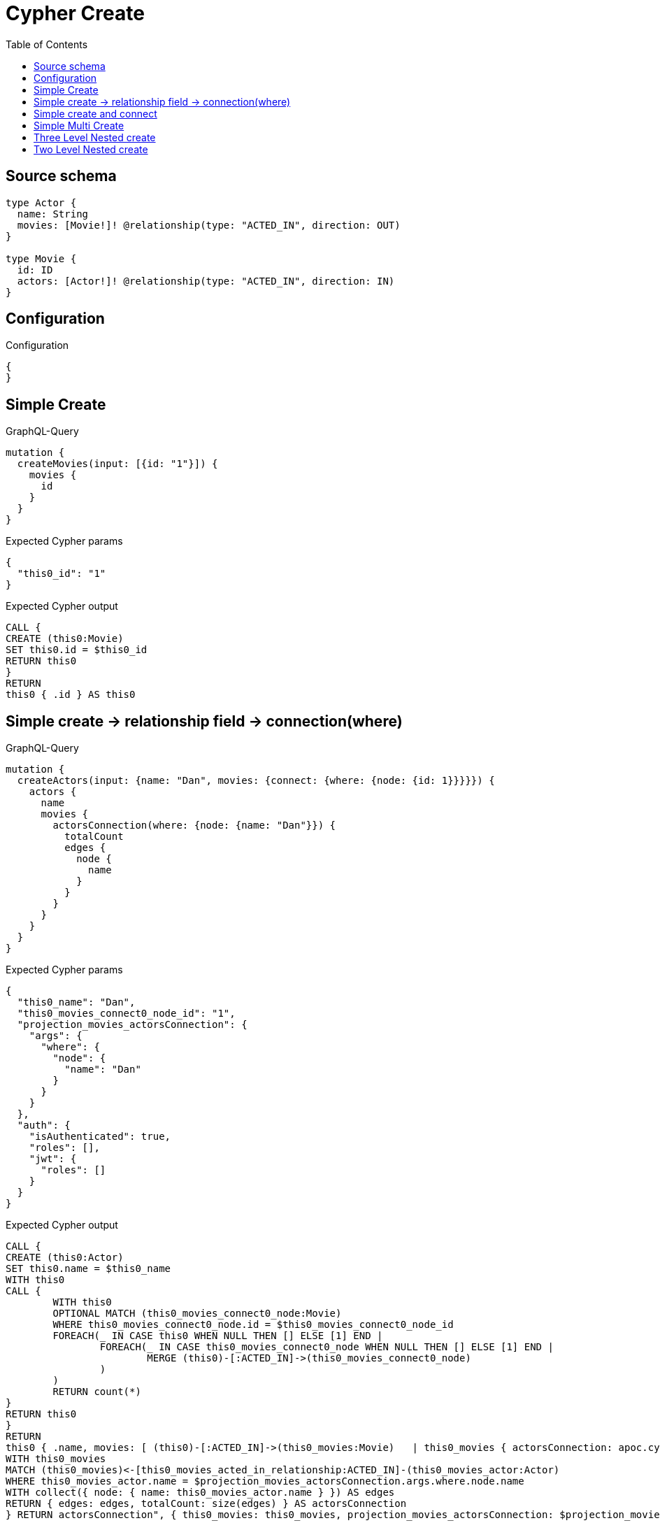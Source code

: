 :toc:

= Cypher Create

== Source schema

[source,graphql,schema=true]
----
type Actor {
  name: String
  movies: [Movie!]! @relationship(type: "ACTED_IN", direction: OUT)
}

type Movie {
  id: ID
  actors: [Actor!]! @relationship(type: "ACTED_IN", direction: IN)
}
----

== Configuration

.Configuration
[source,json,schema-config=true]
----
{
}
----
== Simple Create

.GraphQL-Query
[source,graphql]
----
mutation {
  createMovies(input: [{id: "1"}]) {
    movies {
      id
    }
  }
}
----

.Expected Cypher params
[source,json]
----
{
  "this0_id": "1"
}
----

.Expected Cypher output
[source,cypher]
----
CALL {
CREATE (this0:Movie)
SET this0.id = $this0_id
RETURN this0
}
RETURN 
this0 { .id } AS this0
----

== Simple create -> relationship field -> connection(where)

.GraphQL-Query
[source,graphql]
----
mutation {
  createActors(input: {name: "Dan", movies: {connect: {where: {node: {id: 1}}}}}) {
    actors {
      name
      movies {
        actorsConnection(where: {node: {name: "Dan"}}) {
          totalCount
          edges {
            node {
              name
            }
          }
        }
      }
    }
  }
}
----

.Expected Cypher params
[source,json]
----
{
  "this0_name": "Dan",
  "this0_movies_connect0_node_id": "1",
  "projection_movies_actorsConnection": {
    "args": {
      "where": {
        "node": {
          "name": "Dan"
        }
      }
    }
  },
  "auth": {
    "isAuthenticated": true,
    "roles": [],
    "jwt": {
      "roles": []
    }
  }
}
----

.Expected Cypher output
[source,cypher]
----
CALL {
CREATE (this0:Actor)
SET this0.name = $this0_name
WITH this0
CALL {
	WITH this0
	OPTIONAL MATCH (this0_movies_connect0_node:Movie)
	WHERE this0_movies_connect0_node.id = $this0_movies_connect0_node_id
	FOREACH(_ IN CASE this0 WHEN NULL THEN [] ELSE [1] END | 
		FOREACH(_ IN CASE this0_movies_connect0_node WHEN NULL THEN [] ELSE [1] END | 
			MERGE (this0)-[:ACTED_IN]->(this0_movies_connect0_node)
		)
	)
	RETURN count(*)
}
RETURN this0
}
RETURN 
this0 { .name, movies: [ (this0)-[:ACTED_IN]->(this0_movies:Movie)   | this0_movies { actorsConnection: apoc.cypher.runFirstColumn("CALL {
WITH this0_movies
MATCH (this0_movies)<-[this0_movies_acted_in_relationship:ACTED_IN]-(this0_movies_actor:Actor)
WHERE this0_movies_actor.name = $projection_movies_actorsConnection.args.where.node.name
WITH collect({ node: { name: this0_movies_actor.name } }) AS edges
RETURN { edges: edges, totalCount: size(edges) } AS actorsConnection
} RETURN actorsConnection", { this0_movies: this0_movies, projection_movies_actorsConnection: $projection_movies_actorsConnection, auth: $auth }, false) } ] } AS this0
----

== Simple create and connect

.GraphQL-Query
[source,graphql]
----
mutation {
  createMovies(
    input: [{id: 1, actors: {connect: [{where: {node: {name: "Dan"}}}]}}]
  ) {
    movies {
      id
    }
  }
}
----

.Expected Cypher params
[source,json]
----
{
  "this0_id": "1",
  "this0_actors_connect0_node_name": "Dan"
}
----

.Expected Cypher output
[source,cypher]
----
CALL {
CREATE (this0:Movie)
SET this0.id = $this0_id
WITH this0
CALL {
	WITH this0
	OPTIONAL MATCH (this0_actors_connect0_node:Actor)
	WHERE this0_actors_connect0_node.name = $this0_actors_connect0_node_name
	FOREACH(_ IN CASE this0 WHEN NULL THEN [] ELSE [1] END | 
		FOREACH(_ IN CASE this0_actors_connect0_node WHEN NULL THEN [] ELSE [1] END | 
			MERGE (this0)<-[:ACTED_IN]-(this0_actors_connect0_node)
		)
	)
	RETURN count(*)
}
RETURN this0
}
RETURN 
this0 { .id } AS this0
----

== Simple Multi Create

.GraphQL-Query
[source,graphql]
----
mutation {
  createMovies(input: [{id: "1"}, {id: "2"}]) {
    movies {
      id
    }
  }
}
----

.Expected Cypher params
[source,json]
----
{
  "this0_id": "1",
  "this1_id": "2"
}
----

.Expected Cypher output
[source,cypher]
----
CALL {
CREATE (this0:Movie)
SET this0.id = $this0_id
RETURN this0
}
CALL {
CREATE (this1:Movie)
SET this1.id = $this1_id
RETURN this1
}


RETURN 
this0 { .id } AS this0, 
this1 { .id } AS this1
----

== Three Level Nested create

.GraphQL-Query
[source,graphql]
----
mutation {
  createMovies(
    input: [{id: "1", actors: {create: [{node: {name: "actor 1", movies: {create: [{node: {id: "10"}}]}}}]}}, {id: "2", actors: {create: [{node: {name: "actor 2", movies: {create: [{node: {id: "20"}}]}}}]}}]
  ) {
    movies {
      id
    }
  }
}
----

.Expected Cypher params
[source,json]
----
{
  "this0_id": "1",
  "this0_actors0_node_name": "actor 1",
  "this0_actors0_node_movies0_node_id": "10",
  "this1_id": "2",
  "this1_actors0_node_name": "actor 2",
  "this1_actors0_node_movies0_node_id": "20"
}
----

.Expected Cypher output
[source,cypher]
----
CALL {
CREATE (this0:Movie)
SET this0.id = $this0_id

WITH this0
CREATE (this0_actors0_node:Actor)
SET this0_actors0_node.name = $this0_actors0_node_name

WITH this0, this0_actors0_node
CREATE (this0_actors0_node_movies0_node:Movie)
SET this0_actors0_node_movies0_node.id = $this0_actors0_node_movies0_node_id
MERGE (this0_actors0_node)-[:ACTED_IN]->(this0_actors0_node_movies0_node)
MERGE (this0)<-[:ACTED_IN]-(this0_actors0_node)
RETURN this0
}
CALL {
CREATE (this1:Movie)
SET this1.id = $this1_id

WITH this1
CREATE (this1_actors0_node:Actor)
SET this1_actors0_node.name = $this1_actors0_node_name

WITH this1, this1_actors0_node
CREATE (this1_actors0_node_movies0_node:Movie)
SET this1_actors0_node_movies0_node.id = $this1_actors0_node_movies0_node_id
MERGE (this1_actors0_node)-[:ACTED_IN]->(this1_actors0_node_movies0_node)
MERGE (this1)<-[:ACTED_IN]-(this1_actors0_node)
RETURN this1
}


RETURN 
this0 { .id } AS this0, 
this1 { .id } AS this1
----

== Two Level Nested create

.GraphQL-Query
[source,graphql]
----
mutation {
  createMovies(
    input: [{id: 1, actors: {create: [{node: {name: "actor 1"}}]}}, {id: 2, actors: {create: [{node: {name: "actor 2"}}]}}]
  ) {
    movies {
      id
    }
  }
}
----

.Expected Cypher params
[source,json]
----
{
  "this0_id": "1",
  "this0_actors0_node_name": "actor 1",
  "this1_id": "2",
  "this1_actors0_node_name": "actor 2"
}
----

.Expected Cypher output
[source,cypher]
----
CALL {
CREATE (this0:Movie)
SET this0.id = $this0_id

WITH this0
CREATE (this0_actors0_node:Actor)
SET this0_actors0_node.name = $this0_actors0_node_name
MERGE (this0)<-[:ACTED_IN]-(this0_actors0_node)
RETURN this0
}
CALL {
CREATE (this1:Movie)
SET this1.id = $this1_id

WITH this1
CREATE (this1_actors0_node:Actor)
SET this1_actors0_node.name = $this1_actors0_node_name
MERGE (this1)<-[:ACTED_IN]-(this1_actors0_node)
RETURN this1
}


RETURN 
this0 { .id } AS this0, 
this1 { .id } AS this1
----


